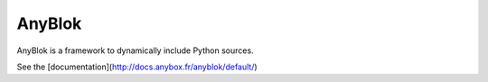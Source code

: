 AnyBlok
=======

AnyBlok is a framework to dynamically include Python sources.

See the [documentation](http://docs.anybox.fr/anyblok/default/)